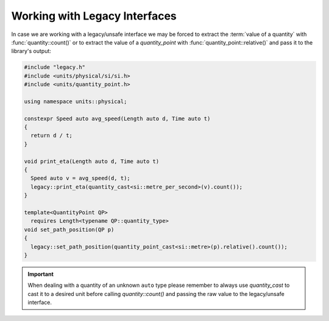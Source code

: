 .. namespace:: units

Working with Legacy Interfaces
==============================

In case we are working with a legacy/unsafe interface we may be forced to
extract the :term:`value of a quantity` with :func:`quantity::count()` or to
extract the value of a `quantity_point` with :func:`quantity_point::relative()`
and pass it to the library's output:

.. code-block::
    :caption: legacy.h

    namespace legacy {

    void print_eta(double speed_in_mps);
    void set_path_position(double meter);

    } // namespace legacy

.. code-block::

    #include "legacy.h"
    #include <units/physical/si/si.h>
    #include <units/quantity_point.h>

    using namespace units::physical;

    constexpr Speed auto avg_speed(Length auto d, Time auto t)
    {
      return d / t;
    }

    void print_eta(Length auto d, Time auto t)
    {
      Speed auto v = avg_speed(d, t);
      legacy::print_eta(quantity_cast<si::metre_per_second>(v).count());
    }

    template<QuantityPoint QP>
      requires Length<typename QP::quantity_type>
    void set_path_position(QP p)
    {
      legacy::set_path_position(quantity_point_cast<si::metre>(p).relative().count());
    }

.. important::

    When dealing with a quantity of an unknown ``auto`` type please remember
    to always use `quantity_cast` to cast it to a desired unit before calling
    `quantity::count()` and passing the raw value to the legacy/unsafe interface.
